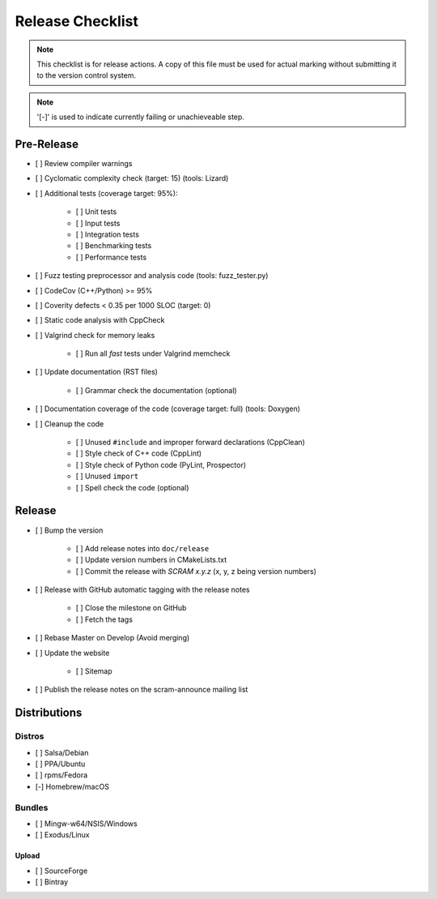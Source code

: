 #################
Release Checklist
#################

.. note::
    This checklist is for release actions.
    A copy of this file must be used for actual marking
    without submitting it to the version control system.

.. note:: '[-]' is used to indicate currently failing or unachieveable step.


Pre-Release
===========

- [ ] Review compiler warnings
- [ ] Cyclomatic complexity check (target: 15) (tools: Lizard)
- [ ] Additional tests (coverage target: 95%):

    * [ ] Unit tests
    * [ ] Input tests
    * [ ] Integration tests
    * [ ] Benchmarking tests
    * [ ] Performance tests

- [ ] Fuzz testing preprocessor and analysis code (tools: fuzz_tester.py)
- [ ] CodeCov (C++/Python) >= 95%
- [ ] Coverity defects < 0.35 per 1000 SLOC (target: 0)
- [ ] Static code analysis with CppCheck
- [ ] Valgrind check for memory leaks

    * [ ] Run all *fast* tests under Valgrind memcheck

- [ ] Update documentation (RST files)

    * [ ] Grammar check the documentation (optional)

- [ ] Documentation coverage of the code (coverage target: full) (tools: Doxygen)
- [ ] Cleanup the code

    * [ ] Unused ``#include`` and improper forward declarations (CppClean)
    * [ ] Style check of C++ code (CppLint)
    * [ ] Style check of Python code (PyLint, Prospector)
    * [ ] Unused ``import``
    * [ ] Spell check the code (optional)


Release
=======

- [ ] Bump the version

    * [ ] Add release notes into ``doc/release``
    * [ ] Update version numbers in CMakeLists.txt
    * [ ] Commit the release with *SCRAM x.y.z* (x, y, z being version numbers)

- [ ] Release with GitHub automatic tagging with the release notes

    * [ ] Close the milestone on GitHub
    * [ ] Fetch the tags

- [ ] Rebase Master on Develop (Avoid merging)

- [ ] Update the website

    * [ ] Sitemap

- [ ] Publish the release notes on the scram-announce mailing list


Distributions
=============

Distros
-------

- [ ] Salsa/Debian
- [ ] PPA/Ubuntu
- [ ] rpms/Fedora
- [-] Homebrew/macOS

Bundles
-------

- [ ] Mingw-w64/NSIS/Windows
- [ ] Exodus/Linux

Upload
~~~~~~

- [ ] SourceForge
- [ ] Bintray
